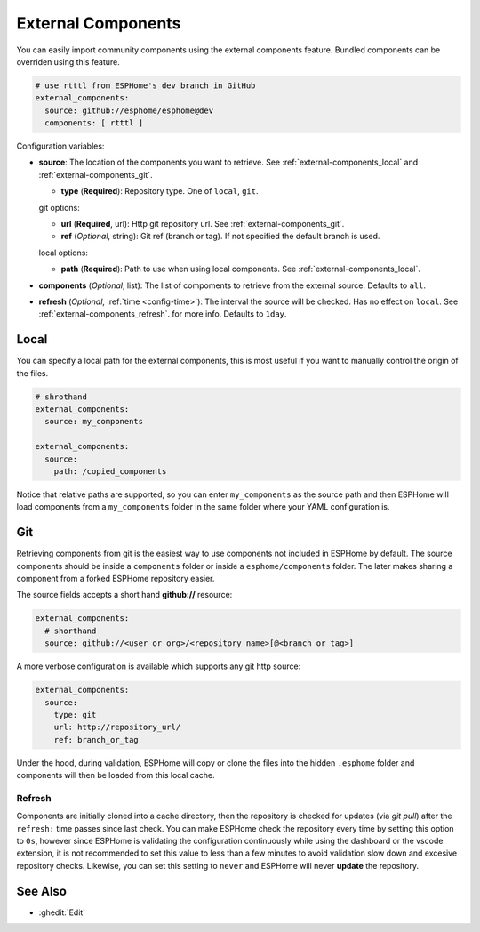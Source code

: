 External Components
===================

.. seo::
    :description: Instructions for setting up ESPHome External Components.
    :keywords: External, Custom, Components, ESPHome

You can easily import community components using the external components feature. Bundled components
can be overriden using this feature.

.. code-block:: yaml

    # use rtttl from ESPHome's dev branch in GitHub
    external_components:
      source: github://esphome/esphome@dev
      components: [ rtttl ]

Configuration variables:

- **source**: The location of the components you want to retrieve. See :ref:`external-components_local`
  and :ref:`external-components_git`.

  - **type** (**Required**): Repository type. One of ``local``, ``git``.

  git options:

  - **url** (**Required**, url): Http git repository url. See :ref:`external-components_git`.
  - **ref** (*Optional*, string): Git ref (branch or tag). If not specified the default branch is used.

  local options:

  - **path** (**Required**):  Path to use when using local components. See :ref:`external-components_local`.

- **components** (*Optional*, list): The list of compoments to retrieve from the external source.
  Defaults to ``all``.

- **refresh** (*Optional*, :ref:`time <config-time>`): The interval the source will be checked. Has no
  effect on ``local``. See :ref:`external-components_refresh`. for more info. Defaults to ``1day``.


.. _external-components_local:

Local
-----

You can specify a local path for the external components, this is most useful if you want to manually
control the origin of the files.

.. code-block:: yaml

    # shrothand
    external_components:
      source: my_components

    external_components:
      source:
        path: /copied_components

Notice that relative paths are supported, so you can enter ``my_components`` as the source path and then
ESPHome will load components from a ``my_components`` folder in the same folder where your YAML configuration
is.


.. _external-components_git:

Git
---

Retrieving components from git is the easiest way to use components not included in ESPHome by default.
The source components should be inside a ``components`` folder or inside a ``esphome/components``
folder. The later makes sharing a component from a forked ESPHome repository easier.

The source fields accepts a short hand **github://** resource:

.. code-block:: yaml

    external_components:
      # shorthand
      source: github://<user or org>/<repository name>[@<branch or tag>]

A more verbose configuration is available which supports any git http source:

.. code-block:: yaml

    external_components:
      source:
        type: git
        url: http://repository_url/
        ref: branch_or_tag


Under the hood, during validation, ESPHome will copy or clone the files into the hidden ``.esphome``
folder and components will then be loaded from this local cache.

.. _external-components_refresh:

Refresh
*******

Components are initially cloned into a cache directory, then the repository is checked for updates
(via *git pull*) after the ``refresh:`` time passes since last check. You can make ESPHome check the
repository every time by setting this option to ``0s``, however since ESPHome is validating the
configuration continuously while using the dashboard or the vscode extension, it is not recommended
to set this value to less than a few minutes to avoid validation slow down and excesive repository checks.
Likewise, you can set this setting to ``never`` and ESPHome will never **update** the repository.

See Also
--------

- :ghedit:`Edit`
